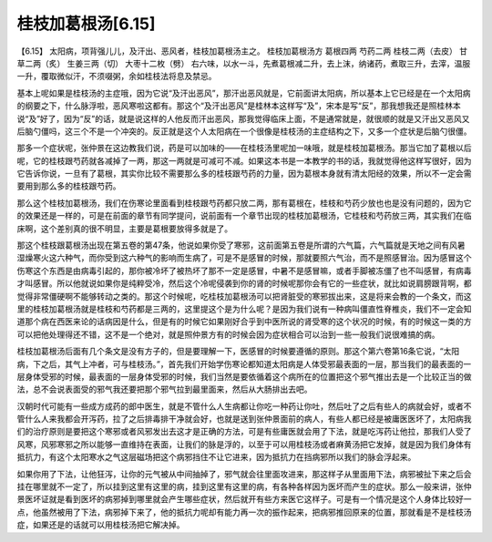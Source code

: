 桂枝加葛根汤[6.15]
--------------------

【6.15】 太阳病，项背强儿儿，及汗出、恶风者，桂枝加葛根汤主之。
桂枝加葛根汤方
葛根四两   芍药二两   桂枝二两（去皮）   甘草二两（炙）   生姜三两（切）   大枣十二枚（劈）
右六味，以水一斗，先煮葛根减二升，去上沫，纳诸药，煮取三升，去滓，温服一升，覆取微似汗，不须啜粥，余如桂枝法将息及禁忌。

基本上呢如果是桂枝汤的主症哦，因为它说“及汗出恶风”，那汗出恶风就是，它前面讲太阳病，所以基本上它已经是在一个太阳病的纲要之下，什么脉浮啦，恶风寒啦这都有。那这个“及汗出恶风”是桂林本这样写“及”，宋本是写“反”，那我想我还是照桂林本说“及”好了，因为“反”的话，就是说这样的人他反而汗出恶风，那我觉得临床上面，不是通常就是，就很顺的就是又汗出又恶风又后脑勺僵吗，这三个不是一个冲突的。反正就是这个人太阳病在一个很像是桂枝汤的主症结构之下，又多一个症状是后脑勺很僵。

那多一个症状呢，张仲景在这边教我们说，药是可以加味的——在桂枝汤里呢加一味哦，就是桂枝加葛根汤。那当它加了葛根以后呢，它的桂枝跟芍药就各减掉了一两，那这一两就是可减可不减。如果这本书是一本教学的书的话，我就觉得他这样写很好，因为它告诉你说，一旦有了葛根，其实你比较不需要那么多的桂枝跟芍药的力量，因为葛根本身就有清太阳经的效果，所以不一定会需要用到那么多的桂枝跟芍药。

那么这个桂枝加葛根汤，我们在伤寒论里面看到桂枝跟芍药都只放二两，那有葛根在，桂枝和芍药少放也也是没有问题的，因为它的效果还是一样的，可是在前面的章节有同学提问，说前面有一个章节出现的桂枝加葛根汤，它桂枝和芍药放三两，其实我们在临床啊，这个差别真的很不明显，主要是葛根要放得多就是了。

那这个桂枝跟葛根汤出现在第五卷的第47条，他说如果你受了寒邪，这前面第五卷是所谓的六气篇，六气篇就是天地之间有风暑湿燥寒火这六种气，而你受到这六种气的影响而生病了，可是不是感冒的时候，那就要照六气治，而不是照感冒治。因为感冒这个伤寒这个东西是由病毒引起的，那你被冷坏了被热坏了那不一定是感冒，中暑不是感冒嘛，或者手脚被冻僵了也不叫感冒，有病毒才叫感冒。所以他就说如果你是纯粹受冷，然后这个冷呢侵袭到你的肾的时候呢那你会有它的一些症状，就比如说肩膀跟背啊，都觉得非常僵硬啊不能够转动之类的。那这个时候呢，吃桂枝加葛根汤可以把肾脏受的寒邪拔出来，这是将来会教的一个条文，而这里的桂枝加葛根汤就是桂枝和芍药都是三两的，这里提这个是为什么呢？是因为我们说有一种病叫僵直性脊椎炎，我们不一定会知道那个病在西医来论的话病因是什么，但是有的时候它如果刚好合乎到中医所说的肾受寒的这个状况的时候，有的时候这一类的方可以把他处理得还不错，这不是一个绝对，就是照仲景方有的时候会因为症状相合可以治到一些一般我们说很难搞的病。

桂枝加葛根汤后面有几个条文是没有方子的，但是要理解一下，医感冒的时候要遵循的原则。那这个第六卷第16条它说，“太阳病，下之后，其气上冲者，可与桂枝汤。”，首先我们开始学伤寒论都知道太阳病是人体受邪最表面的一层，那当我们的最表面的一层身体受邪的时候，最表面的一层身体受邪的时候，我们当然是要依循着这个病所在的位置把这个邪气推出去是一个比较正当的做法，总不会说表面受的邪气我还要把那个邪气拉到最里面来，然后从大肠排出去吧。

汉朝时代可能有一些成方成药的郎中医生，就是不管什么人生病都让你吃一种药让你吐，然后吐了之后有些人的病就会好，或者不管什么人来我都会开泻药，拉了之后排毒排干净就会好，也就是送到张仲景面前的病人，有些人都已经是被庸医医坏了，太阳病我们的治疗原则是要把这个寒邪或者风邪发出去这才是正确的方法，可是有些庸医就会用了下法，就是吃泻药让他拉，那我们人受了风寒，风邪寒邪之所以能够一直维持在表面，让我们的脉是浮的，以至于可以用桂枝汤或者麻黄汤把它发掉，就是因为我们身体有抵抗力，有这个太阳寒水之气这层磁场把这个病邪挡住不让它进来，因为抵抗力在挡病邪所以我们的脉会浮起来。

如果你用了下法，让他狂泻，让你的元气被从中间抽掉了，邪气就会往里面攻进来，那这样子从里面用下法，病邪被扯下来之后会挂在哪里就不一定了，所以挂到这里有这里的病，挂到这里有这里的病，有各种各样因为医坏而产生的症状。那么一般来讲，张仲景医坏证就是看到医坏的病邪掉到哪里就会产生哪些症状，然后就开有些方来医它这样子。可是有一个情况是这个人身体比较好一点，他虽然被用了下法，病邪掉下来了，他的抵抗力呢却有能力再一次的振作起来，把病邪推回原来的位置，那就看是不是桂枝汤症，如果还是的话就可以用桂枝汤把它解决掉。
